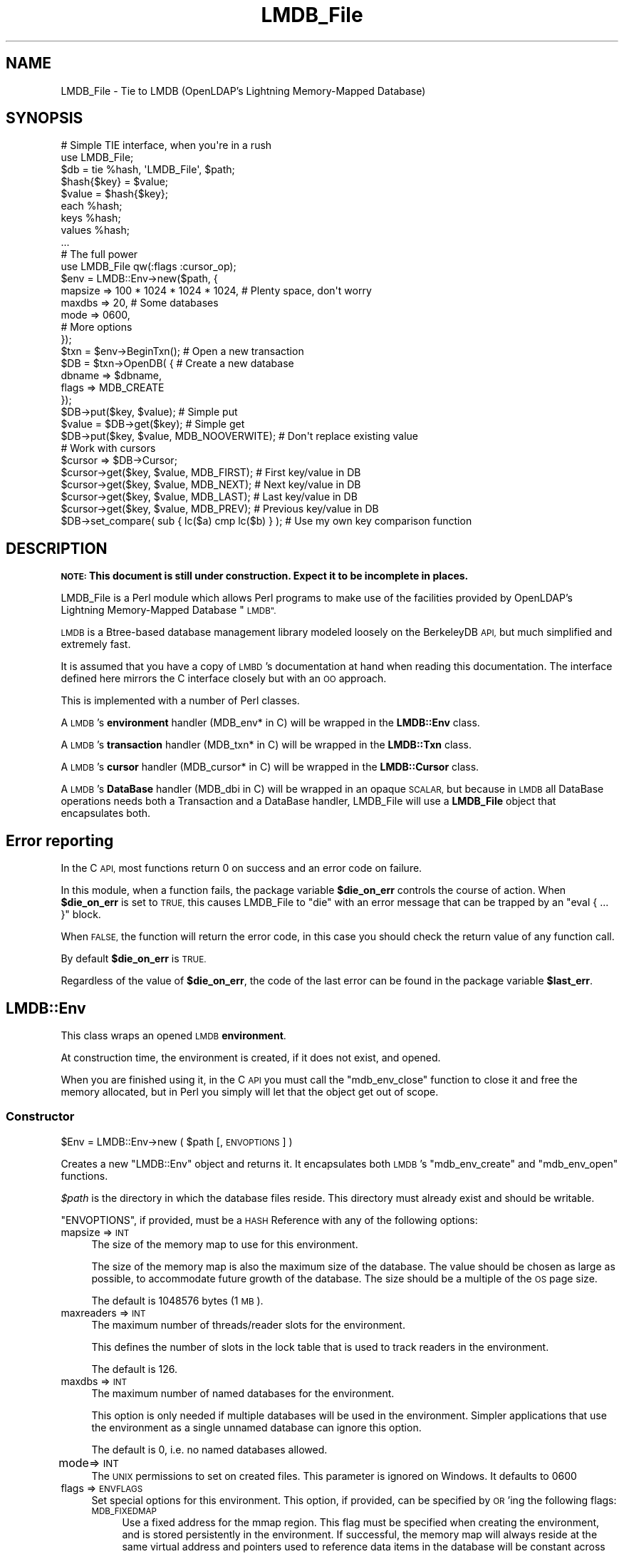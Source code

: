 .\" Automatically generated by Pod::Man 2.27 (Pod::Simple 3.28)
.\"
.\" Standard preamble:
.\" ========================================================================
.de Sp \" Vertical space (when we can't use .PP)
.if t .sp .5v
.if n .sp
..
.de Vb \" Begin verbatim text
.ft CW
.nf
.ne \\$1
..
.de Ve \" End verbatim text
.ft R
.fi
..
.\" Set up some character translations and predefined strings.  \*(-- will
.\" give an unbreakable dash, \*(PI will give pi, \*(L" will give a left
.\" double quote, and \*(R" will give a right double quote.  \*(C+ will
.\" give a nicer C++.  Capital omega is used to do unbreakable dashes and
.\" therefore won't be available.  \*(C` and \*(C' expand to `' in nroff,
.\" nothing in troff, for use with C<>.
.tr \(*W-
.ds C+ C\v'-.1v'\h'-1p'\s-2+\h'-1p'+\s0\v'.1v'\h'-1p'
.ie n \{\
.    ds -- \(*W-
.    ds PI pi
.    if (\n(.H=4u)&(1m=24u) .ds -- \(*W\h'-12u'\(*W\h'-12u'-\" diablo 10 pitch
.    if (\n(.H=4u)&(1m=20u) .ds -- \(*W\h'-12u'\(*W\h'-8u'-\"  diablo 12 pitch
.    ds L" ""
.    ds R" ""
.    ds C` ""
.    ds C' ""
'br\}
.el\{\
.    ds -- \|\(em\|
.    ds PI \(*p
.    ds L" ``
.    ds R" ''
.    ds C`
.    ds C'
'br\}
.\"
.\" Escape single quotes in literal strings from groff's Unicode transform.
.ie \n(.g .ds Aq \(aq
.el       .ds Aq '
.\"
.\" If the F register is turned on, we'll generate index entries on stderr for
.\" titles (.TH), headers (.SH), subsections (.SS), items (.Ip), and index
.\" entries marked with X<> in POD.  Of course, you'll have to process the
.\" output yourself in some meaningful fashion.
.\"
.\" Avoid warning from groff about undefined register 'F'.
.de IX
..
.nr rF 0
.if \n(.g .if rF .nr rF 1
.if (\n(rF:(\n(.g==0)) \{
.    if \nF \{
.        de IX
.        tm Index:\\$1\t\\n%\t"\\$2"
..
.        if !\nF==2 \{
.            nr % 0
.            nr F 2
.        \}
.    \}
.\}
.rr rF
.\"
.\" Accent mark definitions (@(#)ms.acc 1.5 88/02/08 SMI; from UCB 4.2).
.\" Fear.  Run.  Save yourself.  No user-serviceable parts.
.    \" fudge factors for nroff and troff
.if n \{\
.    ds #H 0
.    ds #V .8m
.    ds #F .3m
.    ds #[ \f1
.    ds #] \fP
.\}
.if t \{\
.    ds #H ((1u-(\\\\n(.fu%2u))*.13m)
.    ds #V .6m
.    ds #F 0
.    ds #[ \&
.    ds #] \&
.\}
.    \" simple accents for nroff and troff
.if n \{\
.    ds ' \&
.    ds ` \&
.    ds ^ \&
.    ds , \&
.    ds ~ ~
.    ds /
.\}
.if t \{\
.    ds ' \\k:\h'-(\\n(.wu*8/10-\*(#H)'\'\h"|\\n:u"
.    ds ` \\k:\h'-(\\n(.wu*8/10-\*(#H)'\`\h'|\\n:u'
.    ds ^ \\k:\h'-(\\n(.wu*10/11-\*(#H)'^\h'|\\n:u'
.    ds , \\k:\h'-(\\n(.wu*8/10)',\h'|\\n:u'
.    ds ~ \\k:\h'-(\\n(.wu-\*(#H-.1m)'~\h'|\\n:u'
.    ds / \\k:\h'-(\\n(.wu*8/10-\*(#H)'\z\(sl\h'|\\n:u'
.\}
.    \" troff and (daisy-wheel) nroff accents
.ds : \\k:\h'-(\\n(.wu*8/10-\*(#H+.1m+\*(#F)'\v'-\*(#V'\z.\h'.2m+\*(#F'.\h'|\\n:u'\v'\*(#V'
.ds 8 \h'\*(#H'\(*b\h'-\*(#H'
.ds o \\k:\h'-(\\n(.wu+\w'\(de'u-\*(#H)/2u'\v'-.3n'\*(#[\z\(de\v'.3n'\h'|\\n:u'\*(#]
.ds d- \h'\*(#H'\(pd\h'-\w'~'u'\v'-.25m'\f2\(hy\fP\v'.25m'\h'-\*(#H'
.ds D- D\\k:\h'-\w'D'u'\v'-.11m'\z\(hy\v'.11m'\h'|\\n:u'
.ds th \*(#[\v'.3m'\s+1I\s-1\v'-.3m'\h'-(\w'I'u*2/3)'\s-1o\s+1\*(#]
.ds Th \*(#[\s+2I\s-2\h'-\w'I'u*3/5'\v'-.3m'o\v'.3m'\*(#]
.ds ae a\h'-(\w'a'u*4/10)'e
.ds Ae A\h'-(\w'A'u*4/10)'E
.    \" corrections for vroff
.if v .ds ~ \\k:\h'-(\\n(.wu*9/10-\*(#H)'\s-2\u~\d\s+2\h'|\\n:u'
.if v .ds ^ \\k:\h'-(\\n(.wu*10/11-\*(#H)'\v'-.4m'^\v'.4m'\h'|\\n:u'
.    \" for low resolution devices (crt and lpr)
.if \n(.H>23 .if \n(.V>19 \
\{\
.    ds : e
.    ds 8 ss
.    ds o a
.    ds d- d\h'-1'\(ga
.    ds D- D\h'-1'\(hy
.    ds th \o'bp'
.    ds Th \o'LP'
.    ds ae ae
.    ds Ae AE
.\}
.rm #[ #] #H #V #F C
.\" ========================================================================
.\"
.IX Title "LMDB_File 3"
.TH LMDB_File 3 "2013-11-13" "perl v5.18.2" "User Contributed Perl Documentation"
.\" For nroff, turn off justification.  Always turn off hyphenation; it makes
.\" way too many mistakes in technical documents.
.if n .ad l
.nh
.SH "NAME"
LMDB_File \- Tie to LMDB (OpenLDAP's Lightning Memory\-Mapped Database)
.SH "SYNOPSIS"
.IX Header "SYNOPSIS"
.Vb 2
\&  # Simple TIE interface, when you\*(Aqre in a rush
\&  use LMDB_File;
\&
\&  $db = tie %hash, \*(AqLMDB_File\*(Aq, $path;
\&
\&  $hash{$key} = $value;
\&  $value = $hash{$key};
\&  each %hash;
\&  keys %hash;
\&  values %hash;
\&  ...
\&
\&
\&  # The full power
\&  use LMDB_File qw(:flags :cursor_op);
\&
\&  $env = LMDB::Env\->new($path, {
\&      mapsize => 100 * 1024 * 1024 * 1024, # Plenty space, don\*(Aqt worry
\&      maxdbs => 20, # Some databases
\&      mode   => 0600,
\&      # More options
\&  });
\&
\&  $txn = $env\->BeginTxn(); # Open a new transaction
\&
\&  $DB = $txn\->OpenDB( {    # Create a new database
\&      dbname => $dbname,
\&      flags => MDB_CREATE
\&  });
\&
\&  $DB\->put($key, $value);  # Simple put
\&  $value = $DB\->get($key); # Simple get
\&
\&  $DB\->put($key, $value, MDB_NOOVERWITE); # Don\*(Aqt replace existing value
\&
\&  # Work with cursors
\&  $cursor => $DB\->Cursor;
\&
\&  $cursor\->get($key, $value, MDB_FIRST); # First key/value in DB
\&  $cursor\->get($key, $value, MDB_NEXT);  # Next key/value in DB
\&  $cursor\->get($key, $value, MDB_LAST);  # Last key/value in DB
\&  $cursor\->get($key, $value, MDB_PREV);  # Previous key/value in DB
\&
\&  $DB\->set_compare( sub { lc($a) cmp lc($b) } ); # Use my own key comparison function
.Ve
.SH "DESCRIPTION"
.IX Header "DESCRIPTION"
\&\fB\s-1NOTE:\s0 This document is still under construction. Expect it to be\fR
\&\fBincomplete in places.\fR
.PP
LMDB_File is a Perl module which allows Perl programs to make use of the
facilities provided by OpenLDAP's Lightning Memory-Mapped Database \*(L"\s-1LMDB\*(R".\s0
.PP
\&\s-1LMDB\s0 is a Btree-based database management library modeled loosely on the
BerkeleyDB \s-1API,\s0 but much simplified and extremely fast.
.PP
It is assumed that you have a copy of \s-1LMBD\s0's documentation at hand when reading
this documentation. The interface defined here mirrors the C interface closely
but with an \s-1OO\s0 approach.
.PP
This is implemented with a number of Perl classes.
.PP
A \s-1LMDB\s0's \fBenvironment\fR handler (MDB_env* in C) will be wrapped in the
\&\fBLMDB::Env\fR class.
.PP
A \s-1LMDB\s0's \fBtransaction\fR handler (MDB_txn* in C) will be wrapped in the
\&\fBLMDB::Txn\fR class.
.PP
A \s-1LMDB\s0's \fBcursor\fR handler (MDB_cursor* in C) will be wrapped in the
\&\fBLMDB::Cursor\fR class.
.PP
A \s-1LMDB\s0's \fBDataBase\fR handler (MDB_dbi in C) will be wrapped in an opaque \s-1SCALAR,\s0
but because in \s-1LMDB\s0 all DataBase operations needs both a Transaction and a
DataBase handler, LMDB_File will use a \fBLMDB_File\fR object that encapsulates both.
.SH "Error reporting"
.IX Header "Error reporting"
In the C \s-1API,\s0 most functions return 0 on success and an error code on failure.
.PP
In this module, when a function fails, the package variable \fB\f(CB$die_on_err\fB\fR controls
the course of action. When \fB\f(CB$die_on_err\fB\fR is set to \s-1TRUE,\s0 this causes LMDB_File to
\&\f(CW\*(C`die\*(C'\fR with an error message that can be trapped by an \f(CW\*(C`eval { ... }\*(C'\fR block.
.PP
When \s-1FALSE,\s0 the function will return the error code, in this case you should check
the return value of any function call.
.PP
By default \fB\f(CB$die_on_err\fB\fR is \s-1TRUE.\s0
.PP
Regardless of the value of \fB\f(CB$die_on_err\fB\fR, the code of the last error can be found
in the package variable \fB\f(CB$last_err\fB\fR.
.SH "LMDB::Env"
.IX Header "LMDB::Env"
This class wraps an opened \s-1LMDB \s0\fBenvironment\fR.
.PP
At construction time, the environment is created, if it does not exist, and opened.
.PP
When you are finished using it, in the C \s-1API\s0 you must call the \f(CW\*(C`mdb_env_close\*(C'\fR
function to close it and free the memory allocated, but in Perl you simply
will let that the object get out of scope.
.SS "Constructor"
.IX Subsection "Constructor"
\&\f(CW$Env\fR = LMDB::Env\->new ( \f(CW$path\fR [, \s-1ENVOPTIONS \s0] )
.PP
Creates a new \f(CW\*(C`LMDB::Env\*(C'\fR object and returns it. It encapsulates both \s-1LMDB\s0's 
\&\f(CW\*(C`mdb_env_create\*(C'\fR and \f(CW\*(C`mdb_env_open\*(C'\fR functions.
.PP
\&\fI\f(CI$path\fI\fR is the directory in which the database files reside. This directory
must already exist and should be writable.
.PP
\&\f(CW\*(C`ENVOPTIONS\*(C'\fR, if provided, must be a \s-1HASH\s0 Reference with any of the following
options:
.IP "mapsize    => \s-1INT\s0" 4
.IX Item "mapsize => INT"
The size of the memory map to use for this environment.
.Sp
The size of the memory map is also the maximum size of the database.
The value should be chosen as large as possible, to accommodate future growth
of the database. The size should be a multiple of the \s-1OS\s0 page size.
.Sp
The default is 1048576 bytes (1 \s-1MB\s0).
.IP "maxreaders => \s-1INT\s0" 4
.IX Item "maxreaders => INT"
The maximum number of threads/reader slots for the environment.
.Sp
This defines the number of slots in the lock table that is used to track readers
in the environment.
.Sp
The default is 126.
.IP "maxdbs     => \s-1INT\s0" 4
.IX Item "maxdbs => INT"
The maximum number of named databases for the environment.
.Sp
This option is only needed if multiple databases will be used in the
environment. Simpler applications that use the environment as a single
unnamed database can ignore this option.
.Sp
The default is 0, i.e. no named databases allowed.
.IP "mode	 => \s-1INT\s0" 4
.IX Item "mode => INT"
The \s-1UNIX\s0 permissions to set on created files. This parameter
is ignored on Windows. It defaults to 0600
.IP "flags      => \s-1ENVFLAGS\s0" 4
.IX Item "flags => ENVFLAGS"
Set special options for this environment. This option, if provided, 
can be specified by \s-1OR\s0'ing the following flags:
.RS 4
.IP "\s-1MDB_FIXEDMAP\s0" 4
.IX Item "MDB_FIXEDMAP"
Use a fixed address for the mmap region. This flag must be specified
when creating the environment, and is stored persistently in the environment.
If successful, the memory map will always reside at the same virtual address
and pointers used to reference data items in the database will be constant
across multiple invocations. This option may not always work, depending on
how the operating system has allocated memory to shared libraries and other uses.
The feature is highly experimental.
.IP "\s-1MDB_NOSUBDIR\s0" 4
.IX Item "MDB_NOSUBDIR"
By default, \s-1LMDB\s0 creates its environment in a directory whose
pathname is given in \fI\f(CI$path\fI\fR, and creates its data and lock files
under that directory. With this option, \fI\f(CI$path\fI\fR is used as-is for
the database main data file. The database lock file is the \fI\f(CI$path\fI\fR
with \*(L"\-lock\*(R" appended.
.IP "\s-1MDB_RDONLY\s0" 4
.IX Item "MDB_RDONLY"
Open the environment in read-only mode. No write operations will be
allowed. \s-1LMDB\s0 will still modify the lock file \- except on read-only
filesystems, where \s-1LMDB\s0 does not use locks.
.IP "\s-1MDB_WRITEMAP\s0" 4
.IX Item "MDB_WRITEMAP"
Use a writeable memory map unless \f(CW\*(C`MDB_RDONLY\*(C'\fR is set. This is faster
and uses fewer mallocs, but loses protection from application bugs
like wild pointer writes and other bad updates into the database.
.Sp
Incompatible with nested transactions (also known as sub transactions).
.IP "\s-1MDB_NOMETASYNC\s0" 4
.IX Item "MDB_NOMETASYNC"
Flush system buffers to disk only once per transaction, omit the
metadata flush. Defer that until the system flushes files to disk,
or next non\-MDB_RDONLY commit or \f(CW\*(C`$Env\->sync()\*(C'\fR. This optimization
maintains database integrity, but a system crash may undo the last
committed transaction. I.e. it preserves the \s-1ACI \s0(atomicity,
consistency, isolation) but not D (durability) database property.
.Sp
This flag may be changed at any time using \f(CW\*(C`$Env\->set_flags()\*(C'\fR.
.IP "\s-1MDB_NOSYNC\s0" 4
.IX Item "MDB_NOSYNC"
Don't flush system buffers to disk when committing a transaction.
This optimization means a system crash can corrupt the database or
lose the last transactions if buffers are not yet flushed to disk.
The risk is governed by how often the system flushes dirty buffers
to disk and how often \f(CW\*(C`$Env\->sync()\*(C'\fR is called.  However, if the
filesystem preserves write order and the \f(CW\*(C`MDB_WRITEMAP\*(C'\fR flag is not
used, transactions exhibit \s-1ACI \s0(atomicity, consistency, isolation)
properties and only lose D (durability).  I.e. database integrity
is maintained, but a system crash may undo the final transactions.
Note that \f(CW\*(C`MDB_NOSYNC | MDB_WRITEMAP\*(C'\fR leaves the system with no
hint for when to write transactions to disk, unless \f(CW\*(C`$Env\->sync()\*(C'\fR
is called. \f(CW\*(C`MDB_MAPASYNC | MDB_WRITEMAP\*(C'\fR) may be preferable.
.Sp
This flag may be changed at any time using \f(CW\*(C`$Env\->set_flags()\*(C'\fR.
.IP "\s-1MDB_MAPASYNC\s0" 4
.IX Item "MDB_MAPASYNC"
When using \f(CW\*(C`MDB_WRITEMAP\*(C'\fR, use asynchronous flushes to disk.
As with \f(CW\*(C`MDB_NOSYNC\*(C'\fR, a system crash can then corrupt the
database or lose the last transactions. Calling \f(CW\*(C`$Env\->sync()\*(C'\fR
ensures on-disk database integrity until next commit.
.Sp
This flag may be changed at any time using \f(CW\*(C`$Env\->set_flags()\*(C'\fR.
.IP "\s-1MDB_NOTLS\s0" 4
.IX Item "MDB_NOTLS"
Don't use Thread-Local Storage. Tie reader locktable slots to
\&\*(L"LMDB::Txn\*(R" objects instead of to threads. I.e. \f(CW\*(C`$Txn\->reset()\*(C'\fR
keeps the slot reserved for the \*(L"LMDB::Txn\*(R" object. A thread may
use parallel read-only transactions. A read-only transaction may span
threads if the user synchronizes its use. Applications that multiplex many
user threads over individual \s-1OS\s0 threads need this option. Such an
application must also serialize the write transactions in an \s-1OS\s0
thread, since \s-1LMDB\s0's write locking is unaware of the user threads.
.RE
.RS 4
.RE
.SS "Class methods"
.IX Subsection "Class methods"
.ie n .IP "$Env\->copy ( $path )" 4
.el .IP "\f(CW$Env\fR\->copy ( \f(CW$path\fR )" 4
.IX Item "$Env->copy ( $path )"
Copy an \s-1LMDB\s0 environment to the specified \fI\f(CI$path\fI\fR
.ie n .IP "$Env\->copyfd ( \s-1HANDLE \s0)" 4
.el .IP "\f(CW$Env\fR\->copyfd ( \s-1HANDLE \s0)" 4
.IX Item "$Env->copyfd ( HANDLE )"
Copy an \s-1LMDB\s0 environment to the specified \s-1HANDLE.\s0
.ie n .IP "$status = $Env\->stat" 4
.el .IP "\f(CW$status\fR = \f(CW$Env\fR\->stat" 4
.IX Item "$status = $Env->stat"
Returns a \s-1HASH\s0 reference with statistics for the main, unnamed, database
in the environment, the \s-1HASH\s0 contains the following keys:
.RS 4
.IP "\fBpsize\fR Size of a database page." 4
.IX Item "psize Size of a database page."
.PD 0
.IP "\fBdepth\fR Depth (height) of the B\-Tree" 4
.IX Item "depth Depth (height) of the B-Tree"
.IP "\fBbranch_pages\fR Number of internal (non-leaf) pages" 4
.IX Item "branch_pages Number of internal (non-leaf) pages"
.IP "\fBoverflow_pages\fR Number of overflow pages" 4
.IX Item "overflow_pages Number of overflow pages"
.IP "\fBentries\fR Number of data items" 4
.IX Item "entries Number of data items"
.RE
.RS 4
.RE
.ie n .IP "$info = $Env\->info" 4
.el .IP "\f(CW$info\fR = \f(CW$Env\fR\->info" 4
.IX Item "$info = $Env->info"
.PD
Returns a \s-1HASH\s0 reference with information about the environment, \fI\f(CI$info\fI\fR,
with the following keys:
.RS 4
.IP "\fBmapaddr\fR Address of map, if fixed" 4
.IX Item "mapaddr Address of map, if fixed"
.PD 0
.IP "\fBmapsize\fR Size of the data memory map" 4
.IX Item "mapsize Size of the data memory map"
.IP "\fBlast_pgno\fR \s-1ID\s0 of the last used page" 4
.IX Item "last_pgno ID of the last used page"
.IP "\fBlast_txnid\fR \s-1ID\s0 of the last committed transaction" 4
.IX Item "last_txnid ID of the last committed transaction"
.IP "\fBmaxreaders\fR Max reader slots in the environment" 4
.IX Item "maxreaders Max reader slots in the environment"
.IP "\fBnumreaders\fR Max reader slot used in the environment" 4
.IX Item "numreaders Max reader slot used in the environment"
.RE
.RS 4
.RE
.ie n .IP "$Env\->sync ( \s-1BOOL \s0)" 4
.el .IP "\f(CW$Env\fR\->sync ( \s-1BOOL \s0)" 4
.IX Item "$Env->sync ( BOOL )"
.PD
Flush the data buffers to disk.
.Sp
Data is always written to disk when \f(CW\*(C`$Txn\->commit()\*(C'\fR is called,
but the operating system may keep it buffered. \s-1LMDB\s0 always flushes
the \s-1OS\s0 buffers upon commit as well, unless the environment was
opened with \f(CW\*(C`MDB_NOSYNC\*(C'\fR or in part \f(CW\*(C`MDB_NOMETASYNC\*(C'\fR.
.Sp
If \fI\s-1BOOL\s0\fR is \s-1TRUE\s0 force a synchronous flush.  Otherwise if the
environment has the \f(CW\*(C`MDB_NOSYNC\*(C'\fR flag set the flushes will be omitted,
and with \f(CW\*(C`MDB_MAPASYNC\*(C'\fR they will be asynchronous.
.ie n .IP "$Env\->set_flags ( \s-1BITMASK, BOOL \s0)" 4
.el .IP "\f(CW$Env\fR\->set_flags ( \s-1BITMASK, BOOL \s0)" 4
.IX Item "$Env->set_flags ( BITMASK, BOOL )"
As noted above, some environment flags can be changed at any time.
.Sp
\&\fI\s-1BITMASK\s0\fR is the flags to change, bitwise \s-1OR\s0'ed together.
\&\fI\s-1BOOL\s0\fR \s-1TRUE\s0 set the flags, \s-1FALSE\s0 clears them.
.ie n .IP "$Env\->get_flags ( $flags )" 4
.el .IP "\f(CW$Env\fR\->get_flags ( \f(CW$flags\fR )" 4
.IX Item "$Env->get_flags ( $flags )"
Returns in \fI\f(CI$flags\fI\fR the environment flags.
.ie n .IP "$Env\->get_path ( $path )" 4
.el .IP "\f(CW$Env\fR\->get_path ( \f(CW$path\fR )" 4
.IX Item "$Env->get_path ( $path )"
Returns in \fI\f(CI$path\fI\fR the path that was used in \f(CW\*(C`LMDB::Env\->new(...)\*(C'\fR
.ie n .IP "$Env\->get_maxreaders ( $readers )" 4
.el .IP "\f(CW$Env\fR\->get_maxreaders ( \f(CW$readers\fR )" 4
.IX Item "$Env->get_maxreaders ( $readers )"
Returns in \fI\f(CI$readers\fI\fR the maximum number of threads/reader slots for
the environment
.ie n .IP "$mks = $Env\->get_maxkeysize" 4
.el .IP "\f(CW$mks\fR = \f(CW$Env\fR\->get_maxkeysize" 4
.IX Item "$mks = $Env->get_maxkeysize"
Returns the maximum size of a key for the environment.
.ie n .IP "$Txn = $Env\->BeginTxn ( [ $tflags ] )" 4
.el .IP "\f(CW$Txn\fR = \f(CW$Env\fR\->BeginTxn ( [ \f(CW$tflags\fR ] )" 4
.IX Item "$Txn = $Env->BeginTxn ( [ $tflags ] )"
Returns a new Transaction. A simple wrapper over the constructor of
\&\*(L"LMDB::Txn\*(R".
.Sp
If provided, \f(CW$tflags\fR will be passed to the constructor, if not provided,
this wrapper will propagate the environment's flag \f(CW\*(C`MDB_RDONLY\*(C'\fR,
if set, to the transaction constructor.
.SH "LMDB::Txn"
.IX Header "LMDB::Txn"
In \s-1LMDB\s0 every operation (read or write) on a DataBase needs to be inside a
\&\fBtransaction\fR. This class wraps an \s-1LMDB\s0 transaction.
.PP
By default you must terminate the transaction by either the \f(CW\*(C`abort\*(C'\fR or \f(CW\*(C`commit\*(C'\fR
methods. After a transaction is terminated, you should not call any other method
on it, except \f(CW\*(C`env\*(C'\fR.
If you let an object of this class get out of scope, by default the transaction
will be aborted.
.SS "Constructor"
.IX Subsection "Constructor"
.Vb 1
\& $Txn = LMDB::Txn\->new ( $Env [, $tflags ] )
.Ve
.PP
Create a new \fBtransaction\fR for use in the \fBenvironment\fR.
.SS "Class methods"
.IX Subsection "Class methods"
.ie n .IP "$Txn\->abort" 4
.el .IP "\f(CW$Txn\fR\->abort" 4
.IX Item "$Txn->abort"
Abort the transaction, terminating the transaction.
.ie n .IP "$Txn\->commit" 4
.el .IP "\f(CW$Txn\fR\->commit" 4
.IX Item "$Txn->commit"
Commit the transaction, terminating the transaction.
.ie n .IP "$Txn\->reset" 4
.el .IP "\f(CW$Txn\fR\->reset" 4
.IX Item "$Txn->reset"
Reset the transaction.
.Sp
\&\s-1TO BE DOCUMENTED\s0
.ie n .IP "$Txn\->renew" 4
.el .IP "\f(CW$Txn\fR\->renew" 4
.IX Item "$Txn->renew"
Renew the transaction.
.Sp
\&\s-1TO BE DOCUMENTED\s0
.ie n .IP "$Env = $Txn\->env" 4
.el .IP "\f(CW$Env\fR = \f(CW$Txn\fR\->env" 4
.IX Item "$Env = $Txn->env"
Returns the environment (an LMDB::Env object) that created the transaction,
if it is still alive, or \f(CW\*(C`undef\*(C'\fR if called on a terminated transaction.
.ie n .IP "$SubTxn = $Txn\->SubTxn ( [ $tflags ] )" 4
.el .IP "\f(CW$SubTxn\fR = \f(CW$Txn\fR\->SubTxn ( [ \f(CW$tflags\fR ] )" 4
.IX Item "$SubTxn = $Txn->SubTxn ( [ $tflags ] )"
Creates and returns a sub transaction (also known as a nested transaction).
.Sp
Nested transactions are useful for combining components that create and
commit transactions. No modifications are permanently stored until the
highest level \*(L"parent\*(R" transaction is committed. Nested transactions can
be aborted without aborting the parent transaction and only the changes
made in the nested transaction will be rolled-back.
.Sp
Aborting the parent transaction will abort and terminate all outstanding
nested transactions. Committing the parent transaction will similarly
commit and terminate all outstanding nested transactions.
.Sp
Unlike some other databases, in \s-1LMDB\s0 changes made inside nested transactions
are not visible to the parent transaction until the nested transaction is
committed. In other words, transactions are always isolated, even when they
are nested.
.ie n .IP "$Txn\->AutoCommit ( [ \s-1BOOL \s0] )" 4
.el .IP "\f(CW$Txn\fR\->AutoCommit ( [ \s-1BOOL \s0] )" 4
.IX Item "$Txn->AutoCommit ( [ BOOL ] )"
When \fI\s-1BOOL\s0\fR is provided, it sets the behavior of the transaction when going
out of scope: \fI\s-1BOOL\s0\fR \s-1TRUE\s0 makes arrangements for the transaction to be auto
committed and \fI\s-1BOOL\s0\fR \s-1FALSE\s0 returns to the default behavior: to be aborted.
If you don't provide \fI\s-1BOOL\s0\fR, you are only interested in knowing the current
value of this option, which is returned in every case.
.ie n .IP "$DB = $Txn\->OpenDB ( [ \s-1DBOPTIONS \s0] )" 4
.el .IP "\f(CW$DB\fR = \f(CW$Txn\fR\->OpenDB ( [ \s-1DBOPTIONS \s0] )" 4
.IX Item "$DB = $Txn->OpenDB ( [ DBOPTIONS ] )"
.PD 0
.ie n .IP "$DB = $Txn\->OpenDB ( [ $dbname [, \s-1DBFLAGS \s0]] )" 4
.el .IP "\f(CW$DB\fR = \f(CW$Txn\fR\->OpenDB ( [ \f(CW$dbname\fR [, \s-1DBFLAGS \s0]] )" 4
.IX Item "$DB = $Txn->OpenDB ( [ $dbname [, DBFLAGS ]] )"
.PD
This method opens a DataBase in the environment. This is only syntactic sugar
for \f(CW\*(C`LMDB_File\->open(...)\*(C'\fR.
.Sp
\&\fB\s-1DBOPTIONS\s0\fR, if provided,  should be a \s-1HASH\s0 reference with any of the
following keys:
.RS 4
.ie n .IP "\fBdbname\fR => $dbname" 4
.el .IP "\fBdbname\fR => \f(CW$dbname\fR" 4
.IX Item "dbname => $dbname"
.PD 0
.IP "\fBflags\fR => \s-1DBFLAGS\s0" 4
.IX Item "flags => DBFLAGS"
.RE
.RS 4
.PD
.Sp
You can also call this method using its values, \fI\f(CI$dbname\fI\fR and \fB\s-1DBFLAGS\s0\fR, 
documented ahead.
.RE
.SH "LMDB_File"
.IX Header "LMDB_File"
.SS "Constructor"
.IX Subsection "Constructor"
.Vb 1
\&  $DB = LMDB_File\->open ( $Txn [, $dbname [, DBFLAGS ] ] )
.Ve
.PP
If provided \fI\f(CI$dbname\fI\fR, will be the name of a named Data Base in the environment,
if not provided (or if \fI\f(CI$dbname\fI\fR is \f(CW\*(C`undef\*(C'\fR), the opened Data Base will be
the unnamed (the default) one.
.PP
\&\fB\s-1DBFLAGS\s0\fR, if provided, will set special options for this Data Base and
can be specified by \s-1OR\s0'ing the following flags:
.IP "\s-1MDB_REVERSEKEY\s0" 4
.IX Item "MDB_REVERSEKEY"
Keys are strings to be compared in reverse order
.IP "\s-1MDB_DUPSORT\s0" 4
.IX Item "MDB_DUPSORT"
Duplicate keys may be used in the database. (Or, from another perspective,
keys may have multiple data items, stored in sorted order.) By default
keys must be unique and may have only a single data item.
.IP "\s-1MDB_INTEGERKEY\s0" 4
.IX Item "MDB_INTEGERKEY"
Keys are binary integers in native byte order.
.IP "\s-1MDB_DUPFIXED\s0" 4
.IX Item "MDB_DUPFIXED"
This flag may only be used in combination with #MDB_DUPSORT. This option
tells the library that the data items for this database are all the same
size, which allows further optimizations in storage and retrieval. When
all data items are the same size, the #MDB_GET_MULTIPLE and #MDB_NEXT_MULTIPLE
cursor operations may be used to retrieve multiple items at once.
.IP "\s-1MDB_INTEGERDUP\s0" 4
.IX Item "MDB_INTEGERDUP"
This option specifies that duplicate data items are also integers, and
should be sorted as such.
.IP "\s-1MDB_REVERSEDUP\s0" 4
.IX Item "MDB_REVERSEDUP"
This option specifies that duplicate data items should be compared as
strings in reverse order.
.IP "\s-1MDB_CREATE\s0" 4
.IX Item "MDB_CREATE"
Create the named database if it doesn't exist. This option is not
allowed in a read-only transaction or a read-only environment.
.SS "Class methods"
.IX Subsection "Class methods"
.ie n .IP "$DB\->put ( $key, $data [, \s-1WRITEFLAGS \s0] )" 4
.el .IP "\f(CW$DB\fR\->put ( \f(CW$key\fR, \f(CW$data\fR [, \s-1WRITEFLAGS \s0] )" 4
.IX Item "$DB->put ( $key, $data [, WRITEFLAGS ] )"
Store items into a database.
.Sp
This function stores key/data pairs in the database. The default behavior
is to enter the new key/data pair, replacing any previously existing key
if duplicates are disallowed, or adding a duplicate data item if
duplicates are allowed
.Sp
\&\fI\f(CI$key\fI\fR is the key to store in the database and \fI\f(CI$data\fI\fR the data to store.
.Sp
\&\fB\s-1WRITEFLAGS\s0\fR, if provided, will set special options for this operation and
can be one following flags:
.RS 4
.IP "\s-1MDB_NODUPDATA\s0" 4
.IX Item "MDB_NODUPDATA"
Enter the new key/data pair only if it does not	already appear in the database.
This flag may only be specified	if the database was opened with #MDB_DUPSORT.
The function will fail with \s-1MDB_KEYEXIST\s0 if the key/data pair already appears
in the database.
.IP "\s-1MDB_NOOVERWRITE\s0" 4
.IX Item "MDB_NOOVERWRITE"
Enter the new key/data pair only if the key does not already appear in the
database.
.Sp
The function will return \s-1MDB_KEYEXIST\s0 if the key already appears in the database,
even if	the database supports duplicates (#MDB_DUPSORT). The \fI\f(CI$data\fI\fR
parameter will be set to point to the existing item.
.IP "\s-1MDB_RESERVE\s0" 4
.IX Item "MDB_RESERVE"
\&\fB\s-1NOTE:\s0\fR This isn't yet usable from Perl, stay tunned.
.Sp
Reserve space for data of the given size, but don't copy the given data.
Instead, return a pointer to the reserved space, which the caller can fill
in later, but before the next update operation or the transaction ends.
This saves an extra memcpy if the data is being generated later.
.IP "\s-1MDB_APPEND\s0" 4
.IX Item "MDB_APPEND"
Append the given key/data pair to the end of the database.
.Sp
No key comparisons are performed. This option allows fast bulk loading when
keys are already known to be in the correct order.
.Sp
\&\fB\s-1NOTE:\s0\fR Loading unsorted keys with this flag will cause data corruption.
.IP "\s-1MDB_APPENDDUP\s0" 4
.IX Item "MDB_APPENDDUP"
As above, but for sorted duplicated data.
.RE
.RS 4
.RE
.ie n .IP "$DB\->get ( $key, $data )" 4
.el .IP "\f(CW$DB\fR\->get ( \f(CW$key\fR, \f(CW$data\fR )" 4
.IX Item "$DB->get ( $key, $data )"
.PD 0
.ie n .IP "$data = $DB\->get ( $key )" 4
.el .IP "\f(CW$data\fR = \f(CW$DB\fR\->get ( \f(CW$key\fR )" 4
.IX Item "$data = $DB->get ( $key )"
.PD
Get items from a database.
.Sp
This method retrieves key/data pairs from the database.
.Sp
If the database supports duplicate keys (#MDB_DUPSORT) then the
first data item for the key will be returned. Retrieval of other
items requires the use of the \f(CW\*(C`LMBD::Cursor\->get()\*(C'\fR method.
.Sp
The two-argument form, closer to the C \s-1API,\s0 returns in the provided argument
\&\fI\f(CI$data\fI\fR the value associated with \fI\f(CI$key\fI\fR in the database if it exists or reports
an error if not.
.Sp
In the simpler, more \*(L"perlish\*(R" one-argument form, the method returns the value
associated with \fI\f(CI$key\fI\fR in the database or \f(CW\*(C`undef\*(C'\fR if no such value exists.
.Sp
This form is implemented by locally setting \f(CW$die_on_err\fR to \s-1FALSE.\s0
.ie n .IP "$DB\->ReadMode ( \s-1MODE \s0)" 4
.el .IP "\f(CW$DB\fR\->ReadMode ( \s-1MODE \s0)" 4
.IX Item "$DB->ReadMode ( MODE )"
This method allows you to modify the behavior of \*(L"get\*(R" (read) operations on
the database.
.Sp
The C documentation for the \f(CW\*(C`mdb_get\*(C'\fR function states that:
.Sp
.Vb 4
\&  The memory pointed to by the returned values is owned by the
\&  database. The caller need not dispose of the memory, and may not
\&  modify it in any way. For values returned in a read\-only transaction
\&  any modification attempts will cause a SIGSEGV.
.Ve
.Sp
So this module implements two modes of operation for its \*(L"get\*(R" methods 
and you can select between them with this method.
.Sp
When \s-1MODE\s0 is 0 (or any \s-1FALSE\s0 value) a default \*(L"safe\*(R" mode is used in which the
data value found in the database is copied to the scalar returned, so you can do
anything you want to that scalar without side effects.
.Sp
But when \s-1MODE\s0 is 1 (or, in the current implementation, any \s-1TRUE\s0 value) a sort
of hack is used to avoid the memory copy and the scalar returned will hold only a
pointer to the data value found. This is much faster and uses less memory, especially
when used with large values, but there are a few caveats: In a read-only transaction
the value is valid only until the end of the transaction, and in a read-write
transaction the value is valid only until the next write operation (because any
write operation can potentially modify the in-memory btree).
.Sp
\&\fB\s-1NOTE:\s0\fR In order to achieve the zero-copy behavior desired by setting ReadMode
to \s-1TRUE,\s0 you must use the two-argument form of get (\f(CW\*(C`$DB\->get ( $key, $data )\*(C'\fR)
or use the cursor get method described below.
.ie n .IP "$DB\->del ( $key [, $data ] )" 4
.el .IP "\f(CW$DB\fR\->del ( \f(CW$key\fR [, \f(CW$data\fR ] )" 4
.IX Item "$DB->del ( $key [, $data ] )"
Delete items from a database.
.Sp
This function removes key/data pairs from the database.
.Sp
If the database does not support sorted duplicate data items, (\s-1MDB_DUPSORT\s0)
the \fI\f(CI$data\fI\fR parameter is optional and is ignored.
.Sp
If the database supports sorted duplicates and the \fI\f(CI$data\fI\fR parameter
is \f(CW\*(C`undef\*(C'\fR or not provided, all of the duplicate data items for the \fI\f(CI$key\fI\fR
will be deleted. Otherwise, if the \fI\f(CI$data\fI\fR parameter is provided
only the matching data item will be deleted.
.ie n .IP "$DB\->set_compare ( \s-1CODE \s0)" 4
.el .IP "\f(CW$DB\fR\->set_compare ( \s-1CODE \s0)" 4
.IX Item "$DB->set_compare ( CODE )"
Set a custom key comparison function referenced by \fI\s-1CODE\s0\fR for a database.
.Sp
\&\fI\s-1CODE\s0\fR should be a subroutine reference or an anonymous subroutine, that
like Perl's \*(L"sort\*(R" in perlfunc, will receive the values to compare in the
global variables \f(CW$a\fR and \f(CW$b\fR.
.Sp
The comparison function is called whenever it is necessary to compare a
key specified by the application with a key currently stored in the database.
If no comparison function is specified, and no special key flags were
specified in \f(CW\*(C`LMDB_File\->open()\*(C'\fR, the keys are compared lexically,
with shorter keys collating before longer keys.
.Sp
\&\fBWarning:\fR This function must be called before any data access functions
are used, otherwise data corruption may occur. The same comparison function
must be used by every program accessing the database, every time the
database is used.
.ie n .IP "$DB\->Alive" 4
.el .IP "\f(CW$DB\fR\->Alive" 4
.IX Item "$DB->Alive"
Retunrs a \s-1TRUE\s0 value if the transaction in which this database was opened is
still alive, i.e. not commited nor aborted yet, and \s-1FALSE\s0 otherwise.
.ie n .IP "$Cursor = $DB\->Cursor" 4
.el .IP "\f(CW$Cursor\fR = \f(CW$DB\fR\->Cursor" 4
.IX Item "$Cursor = $DB->Cursor"
Creates a new LMDB::Cursor object to work in the database, see \*(L"LMDB::Cursor\*(R"
.ie n .IP "$txn = $DB\->Txn" 4
.el .IP "\f(CW$txn\fR = \f(CW$DB\fR\->Txn" 4
.IX Item "$txn = $DB->Txn"
Returns the transaction that opened this database
.ie n .IP "$flags = $DB\->flags" 4
.el .IP "\f(CW$flags\fR = \f(CW$DB\fR\->flags" 4
.IX Item "$flags = $DB->flags"
Retrieve the \s-1DB\s0 flags for this database.
.ie n .IP "$status = $DB\->stat" 4
.el .IP "\f(CW$status\fR = \f(CW$DB\fR\->stat" 4
.IX Item "$status = $DB->stat"
Returns a \s-1HASH\s0 reference with statistics for the database, the hash will contain
the following keys:
.RS 4
.IP "\fBpsize\fR Size of a database page." 4
.IX Item "psize Size of a database page."
.PD 0
.IP "\fBdepth\fR Depth (height) of the B\-Tree" 4
.IX Item "depth Depth (height) of the B-Tree"
.IP "\fBbranch_pages\fR Number of internal (non-leaf) pages" 4
.IX Item "branch_pages Number of internal (non-leaf) pages"
.IP "\fBoverflow_pages\fR Number of overflow pages" 4
.IX Item "overflow_pages Number of overflow pages"
.IP "\fBentries\fR Number of data items" 4
.IX Item "entries Number of data items"
.RE
.RS 4
.RE
.PD
.SH "LMDB::Cursor"
.IX Header "LMDB::Cursor"
To construct a cursor you should call the \f(CW\*(C`Cursor\*(C'\fR method of the \f(CW\*(C`LMDB_File\*(C'\fR
class:
.PP
.Vb 1
\& $cursor = $DB\->Cursor
.Ve
.SS "Class methods"
.IX Subsection "Class methods"
.ie n .IP "$cursor\->get($key, $data, \s-1CURSOR_OP\s0)" 4
.el .IP "\f(CW$cursor\fR\->get($key, \f(CW$data\fR, \s-1CURSOR_OP\s0)" 4
.IX Item "$cursor->get($key, $data, CURSOR_OP)"
This function retrieves key/data pairs from the database.
.Sp
The variables \fI\f(CI$key\fI\fR and \fI\f(CI$data\fI\fR are used to return the values found.
.Sp
\&\fB\s-1CURSOR_OP\s0\fR determines the key/data to be retrieved and must be one of the following:
.RS 4
.IP "\s-1MDB_FIRST\s0" 4
.IX Item "MDB_FIRST"
Position at first key/data item.
.IP "\s-1MDB_FIRST_DUP\s0" 4
.IX Item "MDB_FIRST_DUP"
Position at first data item of current key. Only for \f(CW\*(C`MDB_DUPSORT\*(C'\fR
.IP "\s-1MDB_GET_BOTH\s0" 4
.IX Item "MDB_GET_BOTH"
Position at key/data pair. Only for \f(CW\*(C`MDB_DUPSORT\*(C'\fR
.IP "\s-1MDB_GET_BOTH_RANGE\s0" 4
.IX Item "MDB_GET_BOTH_RANGE"
Position at key, nearest data. Only for \f(CW\*(C`MDB_DUPSORT\*(C'\fR
.IP "\s-1MDB_GET_CURRENT\s0" 4
.IX Item "MDB_GET_CURRENT"
Return key/data at current cursor position.
.IP "\s-1MDB_GET_MULTIPLE\s0" 4
.IX Item "MDB_GET_MULTIPLE"
Return all the duplicate data items at the current cursor position.
Only for \f(CW\*(C`MDB_DUPFIXED\*(C'\fR
.IP "\s-1MDB_LAST\s0" 4
.IX Item "MDB_LAST"
Position at last key/data item.
.IP "\s-1MDB_LAST_DUP\s0" 4
.IX Item "MDB_LAST_DUP"
Position at last data item of current key. Only for \f(CW\*(C`MDB_DUPSORT\*(C'\fR
.IP "\s-1MDB_NEXT\s0" 4
.IX Item "MDB_NEXT"
Position at next data item.
.IP "\s-1MDB_NEXT_DUP\s0" 4
.IX Item "MDB_NEXT_DUP"
Position at next data item of current key.  Only for \f(CW\*(C`MDB_DUPSORT\*(C'\fR
.IP "\s-1MDB_NEXT_MULTIPLE\s0" 4
.IX Item "MDB_NEXT_MULTIPLE"
Return all duplicate data items at the next cursor position. Only for \f(CW\*(C`MDB_DUPFIXED\*(C'\fR
.IP "\s-1MDB_NEXT_NODUP\s0" 4
.IX Item "MDB_NEXT_NODUP"
Position at first data item of next key.
.IP "\s-1MDB_PREV\s0" 4
.IX Item "MDB_PREV"
Position at previous data item.
.IP "\s-1MDB_PREV_DUP\s0" 4
.IX Item "MDB_PREV_DUP"
Position at previous data item of current key. Only for \f(CW\*(C`MDB_DUPSORT\*(C'\fR
.IP "\s-1MDB_PREV_NODUP\s0" 4
.IX Item "MDB_PREV_NODUP"
Position at last data item of previous key.
.IP "\s-1MDB_SET\s0" 4
.IX Item "MDB_SET"
Position at specified key.
.IP "\s-1MDB_SET_KEY\s0" 4
.IX Item "MDB_SET_KEY"
Position at specified key, return key + data.
.IP "\s-1MDB_SET_RANGE\s0" 4
.IX Item "MDB_SET_RANGE"
Position at first key greater than or equal to specified key.
.RE
.RS 4
.RE
.ie n .IP "$cursor\->put($key, $data, \s-1WRITEFLAGS\s0)" 4
.el .IP "\f(CW$cursor\fR\->put($key, \f(CW$data\fR, \s-1WRITEFLAGS\s0)" 4
.IX Item "$cursor->put($key, $data, WRITEFLAGS)"
This function stores key/data pairs into the database.
If the function fails for any reason, the state of the cursor will be
unchanged. If the function succeeds and an item is inserted into the
database, the cursor is always positioned to refer to the newly inserted item.
.SH "Exportable constants"
.IX Header "Exportable constants"
At \f(CW\*(C`use\*(C'\fR time you can import into your namespace the following constants,
grouped by their tags.
.ie n .SS "Environment flags "":envflags"""
.el .SS "Environment flags \f(CW:envflags\fP"
.IX Subsection "Environment flags :envflags"
.Vb 2
\& MDB_FIXEDMAP MDB_NOSUBDIR MDB_NOSYNC MDB_RDONLY MDB_NOMETASYNC
\& MDB_WRITEMAP MDB_MAPASYNC MDB_NOTLS
.Ve
.ie n .SS "Data base flags "":dbflags"""
.el .SS "Data base flags \f(CW:dbflags\fP"
.IX Subsection "Data base flags :dbflags"
.Vb 2
\& MDB_REVERSEKEY MDB_DUPSORT MDB_INTEGERKEY MDB_DUPFIXED
\& MDB_INTEGERDUP MDB_REVERSEDUP MDB_CREATE
.Ve
.ie n .SS "Write flags "":writeflags"""
.el .SS "Write flags \f(CW:writeflags\fP"
.IX Subsection "Write flags :writeflags"
.Vb 2
\& MDB_NOOVERWRITE MDB_NODUPDATA MDB_CURRENT MDB_RESERVE
\& MDB_APPEND MDB_APPENDDUP MDB_MULTIPLE
.Ve
.ie n .SS "All flags "":flags"""
.el .SS "All flags \f(CW:flags\fP"
.IX Subsection "All flags :flags"
All of \f(CW\*(C`:envflags\*(C'\fR, \f(CW\*(C`:dbflags\*(C'\fR and \f(CW\*(C`:writeflags\*(C'\fR
.ie n .SS "Cursor operations "":cursor_op"""
.el .SS "Cursor operations \f(CW:cursor_op\fP"
.IX Subsection "Cursor operations :cursor_op"
.Vb 4
\& MDB_FIRST MDB_FIRST_DUP MDB_GET_BOTH MDB_GET_BOTH_RANGE
\& MDB_GET_CURRENT MDB_GET_MULTIPLE MDB_NEXT MDB_NEXT_DUP MDB_NEXT_MULTIPLE
\& MDB_NEXT_NODUP MDB_PREV MDB_PREV_DUP MDB_PREV_NODUP MDB_LAST MDB_LAST_DUP
\& MDB_SET MDB_SET_KEY MDB_SET_RANGE
.Ve
.ie n .SS "Error codes "":error"""
.el .SS "Error codes \f(CW:error\fP"
.IX Subsection "Error codes :error"
.Vb 4
\& MDB_SUCCESS MDB_KEYEXIST MDB_NOTFOUND MDB_PAGE_NOTFOUND MDB_CORRUPTED
\& MDB_PANIC MDB_VERSION_MISMATCH MDB_INVALID MDB_MAP_FULL MDB_DBS_FULL
\& MDB_READERS_FULL MDB_TLS_FULL MDB_TXN_FULL MDB_CURSOR_FULL MDB_PAGE_FULL
\& MDB_MAP_RESIZED MDB_INCOMPATIBLE MDB_BAD_RSLOT MDB_LAST_ERRCODE
.Ve
.ie n .SS "Version information "":version"""
.el .SS "Version information \f(CW:version\fP"
.IX Subsection "Version information :version"
.Vb 2
\& MDB_VERSION_FULL MDB_VERSION_MAJOR MDB_VERSION_MINOR
\& MDB_VERSION_PATCH MDB_VERSION_STRING MDB_VERSION_DATE
.Ve
.SH "TIE Interface"
.IX Header "TIE Interface"
The simplest interface to \s-1LMDB\s0 is using \*(L"tie\*(R" in perlfunc.
.PP
The \s-1TIE\s0 interface of LMDB_File can take several forms that depend on the
data at hand.
.ie n .IP "tie %hash, 'LMDB_File', $path [, $options ]" 4
.el .IP "tie \f(CW%hash\fR, 'LMDB_File', \f(CW$path\fR [, \f(CW$options\fR ]" 4
.IX Item "tie %hash, 'LMDB_File', $path [, $options ]"
The most common form.
.ie n .IP "tie %hash, 'LMDB_File', $path, $flags, $mode" 4
.el .IP "tie \f(CW%hash\fR, 'LMDB_File', \f(CW$path\fR, \f(CW$flags\fR, \f(CW$mode\fR" 4
.IX Item "tie %hash, 'LMDB_File', $path, $flags, $mode"
For compatibility with other \s-1DBM\s0 modules.
.ie n .IP "tie %hash, 'LMDB_File', $Txn [, \s-1DBOPTIONS \s0]" 4
.el .IP "tie \f(CW%hash\fR, 'LMDB_File', \f(CW$Txn\fR [, \s-1DBOPTIONS \s0]" 4
.IX Item "tie %hash, 'LMDB_File', $Txn [, DBOPTIONS ]"
When you have a Transaction object \fI\f(CI$Txn\fI\fR at hand.
.ie n .IP "tie %hash, 'LMDB_File', $Env [, \s-1DBOPTIONS \s0]" 4
.el .IP "tie \f(CW%hash\fR, 'LMDB_File', \f(CW$Env\fR [, \s-1DBOPTIONS \s0]" 4
.IX Item "tie %hash, 'LMDB_File', $Env [, DBOPTIONS ]"
When you have an Environment object \fI\f(CI$Env\fI\fR at hand.
.ie n .IP "tie %hash, $DB" 4
.el .IP "tie \f(CW%hash\fR, \f(CW$DB\fR" 4
.IX Item "tie %hash, $DB"
When you have an opened database.
.PP
The first two forms will create and/or open the Environment at \fI\f(CI$path\fI\fR,
create a new Transaction and open a database in the Transaction.
.PP
If provided, \fI\f(CI$options\fI\fR must be a \s-1HASH\s0 reference with options for both
the Environment and the database.
.PP
Valid keys for \fI\f(CI$option\fI\fR are any described above for \fB\s-1ENVOPTIONS\s0\fR
and \fB\s-1DBOPTIONS\s0\fR.
.PP
In the case that you have already created a transaction or an environment,
you can provide a \s-1HASH\s0 reference in \fB\s-1DBOPTIONS\s0\fR for options exclusively
for the database.
.SH "AUTHOR"
.IX Header "AUTHOR"
Salvador Ortiz Garcia, <sortiz@cpan.org>
.SH "COPYRIGHT AND LICENSE"
.IX Header "COPYRIGHT AND LICENSE"
Copyright (C) 2013 by Salvador Ortiz Garcia
Copyright (C) 2013 by Mati\*'as Software Group, S.A. de C.V.
.PP
This library is free software; you can redistribute it and/or modify
it under the terms of the Artistic License version 2.0, see \s-1LICENSE\s0.
